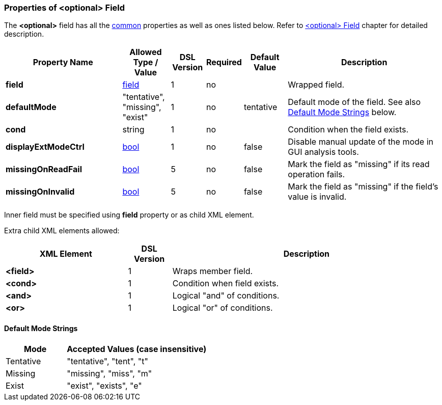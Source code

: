 <<<
[[appendix-optional]]
=== Properties of &lt;optional&gt; Field ===
The **&lt;optional&gt;** field has all the <<appendix-fields, common>> properties as
well as ones listed below. Refer to <<fields-optional, &lt;optional&gt; Field>> chapter
for detailed description. 

[cols="^.^27,^.^11,^.^8,^.^8,^.^10,36", options="header"]
|===
|Property Name|Allowed Type / Value|DSL Version|Required|Default Value ^.^|Description

|**field**|<<fields-fields, field>>|1|no||Wrapped field.
|**defaultMode**|"tentative", "missing", "exist"|1|no|tentative|Default mode of the field. See also <<appendix-optional-default-mode, Default Mode Strings>> below.
|**cond**|string|1|no||Condition when the field exists.
|**displayExtModeCtrl**|<<intro-boolean, bool>>|1|no|false|Disable manual update of the mode in GUI analysis tools.
|**missingOnReadFail**|<<intro-boolean, bool>>|5|no|false|Mark the field as "missing" if its read operation fails.
|**missingOnInvalid**|<<intro-boolean, bool>>|5|no|false|Mark the field as "missing" if the field's value is invalid.
|===

Inner field must be specified using **field** property or as 
child XML element. 

Extra child XML elements allowed:

[cols="^.^28,^.^10,62", options="header"]
|===
|XML Element|DSL Version ^.^|Description
|**&lt;field&gt;**|1|Wraps member field.
|**&lt;cond&gt;**|1|Condition when field exists.
|**&lt;and&gt;**|1|Logical "and" of conditions.
|**&lt;or&gt;**|1|Logical "or" of conditions.
|===

[[appendix-optional-default-mode]]
==== Default Mode Strings ====
[cols="^.^30,70", options="header"]
|===
|Mode ^.^|Accepted Values (case insensitive)

|Tentative|"tentative", "tent", "t"
|Missing|"missing", "miss", "m"
|Exist|"exist", "exists", "e"
|===

